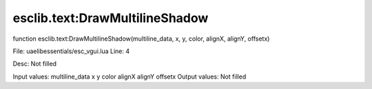 
esclib.text:DrawMultilineShadow
==========

function esclib.text:DrawMultilineShadow(multiline_data, x, y, color, alignX, alignY, offsetx)

File: ua\elib\essentials/esc_vgui.lua
Line: 4

Desc: Not filled

Input values: multiline_data  x  y  color  alignX  alignY  offsetx
Output values: Not filled

